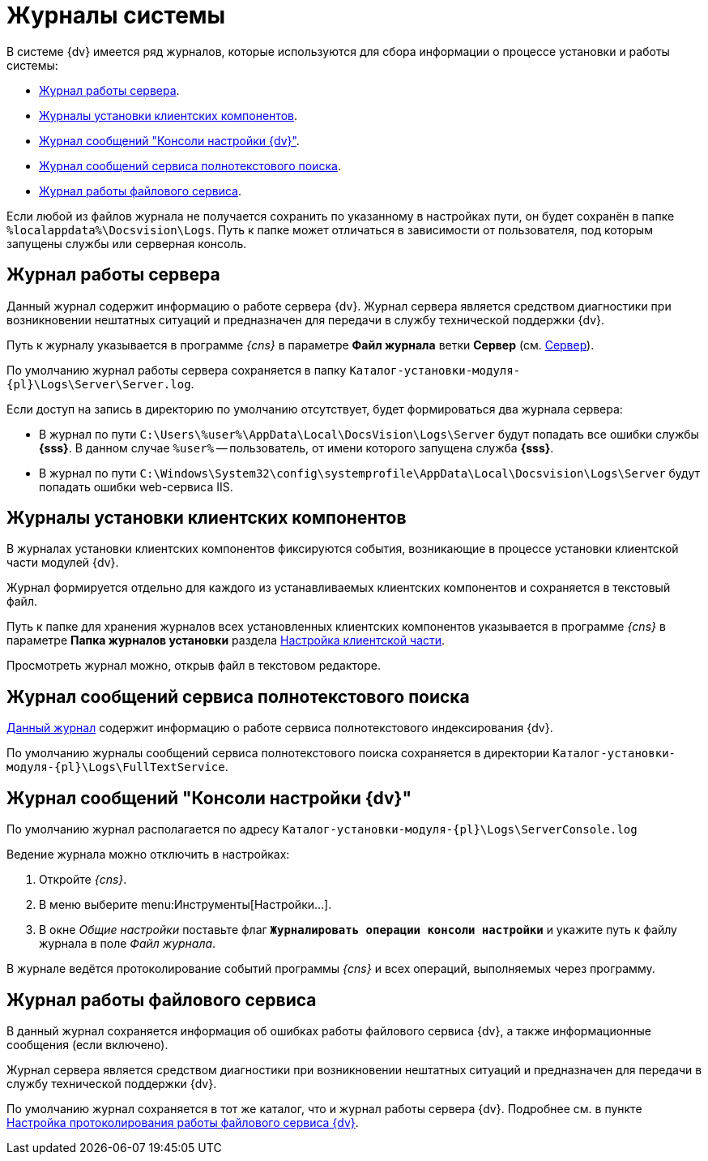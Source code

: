 = Журналы системы

В системе {dv} имеется ряд журналов, которые используются для сбора информации о процессе установки и работы системы:

* <<server,Журнал работы сервера>>.
* <<client,Журналы установки клиентских компонентов>>.
* <<console,Журнал сообщений "Консоли настройки {dv}">>.
* <<search,Журнал сообщений сервиса полнотекстового поиска>>.
* <<file,Журнал работы файлового сервиса>>.

Если любой из файлов журнала не получается сохранить по указанному в настройках пути, он будет сохранён в папке `%localappdata%\Docsvision\Logs`. Путь к папке может отличаться в зависимости от пользователя, под которым запущены службы или серверная консоль.

[#server]
== Журнал работы сервера

Данный журнал содержит информацию о работе сервера {dv}. Журнал сервера является средством диагностики при возникновении нештатных ситуаций и предназначен для передачи в службу технической поддержки {dv}.

Путь к журналу указывается в программе _{cns}_ в параметре *Файл журнала* ветки *Сервер* (см. xref:console-server.adoc[Сервер]).

По умолчанию журнал работы сервера сохраняется в папку `Каталог-установки-модуля-{pl}\Logs\Server\Server.log`.

.Если доступ на запись в директорию по умолчанию отсутствует, будет формироваться два журнала сервера:
* В журнал по пути `C:\Users\%user%\AppData\Local\DocsVision\Logs\Server` будут попадать все ошибки службы *{sss}*. В данном случае `%user%` -- пользователь, от имени которого запущена служба *{sss}*.
* В журнал по пути `C:\Windows\System32\config\systemprofile\AppData\Local\Docsvision\Logs\Server` будут попадать ошибки web-сервиса IIS.

[#client]
== Журналы установки клиентских компонентов

В журналах установки клиентских компонентов фиксируются события, возникающие в процессе установки клиентской части модулей {dv}.

Журнал формируется отдельно для каждого из устанавливаемых клиентских компонентов и сохраняется в текстовый файл.

Путь к папке для хранения журналов всех установленных клиентских компонентов указывается в программе _{cns}_ в параметре *Папка журналов установки* раздела xref:console-config-client.adoc[Настройка клиентской части].

Просмотреть журнал можно, открыв файл в текстовом редакторе.

[#search]
== Журнал сообщений сервиса полнотекстового поиска

xref:search-logging.adoc[Данный журнал] содержит информацию о работе сервиса полнотекстового индексирования {dv}.

По умолчанию журналы сообщений сервиса полнотекстового поиска сохраняется в директории `Каталог-установки-модуля-{pl}\Logs\FullTextService`.

[#console]
== Журнал сообщений "Консоли настройки {dv}"

По умолчанию журнал располагается по адресу `Каталог-установки-модуля-{pl}\Logs\ServerConsole.log`

.Ведение журнала можно отключить в настройках:
. Откройте _{cns}_.
. В меню выберите menu:Инструменты[Настройки...].
. В окне _Общие настройки_ поставьте флаг `*Журналировать операции консоли настройки*` и укажите путь к файлу журнала в поле _Файл журнала_.

В журнале ведётся протоколирование событий программы _{cns}_ и всех операций, выполняемых через программу.

[#file]
== Журнал работы файлового сервиса

В данный журнал сохраняется информация об ошибках работы файлового сервиса {dv}, а также информационные сообщения (если включено).

Журнал сервера является средством диагностики при возникновении нештатных ситуаций и предназначен для передачи в службу технической поддержки {dv}.

По умолчанию журнал сохраняется в тот же каталог, что и журнал работы сервера {dv}. Подробнее см. в пункте xref:file-service-logging.adoc[Настройка протоколирования работы файлового сервиса {dv}].
